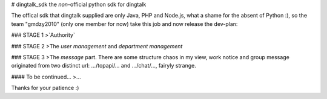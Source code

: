 # dingtalk_sdk
the `non`-official python sdk for dingtalk

The offical sdk that dingtalk supplied are only Java, PHP and Node.js, what a shame for the absent of Python :), so the team "gmdzy2010" (only one member for now) take this job and now release the dev-plan:

### STAGE 1
>`Authority`

### STAGE 2
>The `user management` and `department management`

### STAGE 3
>The `message` part. There are some structure chaos in my view, work notice and group message originated from two distinct url: .../topapi/... and .../chat/..., fairyly strange.

#### To be continued...
>...

Thanks for your patience :)


